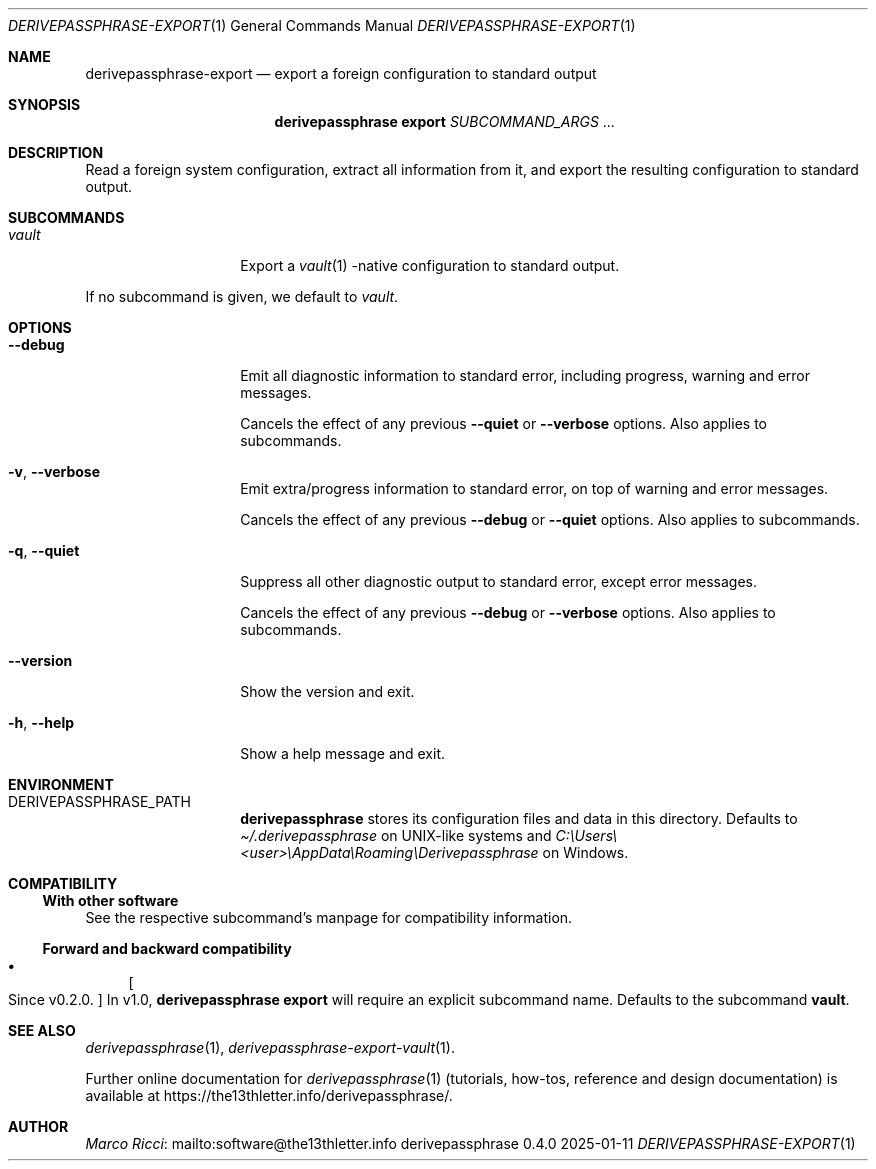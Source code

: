 .Dd 2025-01-11
.Dt DERIVEPASSPHRASE-EXPORT 1
.Os derivepassphrase 0.4.0
.
.Sh NAME
.
.Nm derivepassphrase-export
.Nd export a foreign configuration to standard output
.
.Sh SYNOPSIS
.
.Bd -ragged
.Nm derivepassphrase export
.Ar SUBCOMMAND_ARGS No .\|.\|.
.Ed
.
.Sh DESCRIPTION
.
Read a foreign system configuration, extract all information from it,
and export the resulting configuration to standard output.
.
.Sh SUBCOMMANDS
.
.Bl -tag -width ".Fl p , \-phrase"
.
.It Ar vault
Export a
.Xr vault 1
.Ns -native
configuration to standard output.
.
.El
.Pp
.
If no subcommand is given, we default to
.Ar vault .
.
.Sh OPTIONS
.
.Bl -tag -width ".Fl p , \-phrase"
.
.It Fl \-debug
Emit all diagnostic information to standard error, including progress,
warning and error messages.
.Pp
.
Cancels the effect of any previous
.Fl \-quiet
or
.Fl \-verbose
options.
Also applies to subcommands.
.
.It Fl v , \-verbose
Emit extra/progress information to standard error, on top of warning and
error messages.
.Pp
.
Cancels the effect of any previous
.Fl \-debug
or
.Fl \-quiet
options.
Also applies to subcommands.
.
.It Fl q , \-quiet
Suppress all other diagnostic output to standard error, except error
messages.
.Pp
.
Cancels the effect of any previous
.Fl \-debug
or
.Fl \-verbose
options.
Also applies to subcommands.
.
.It Fl \-version
Show the version and exit.
.
.It Fl h , \-help
Show a help message and exit.
.
.El
.
.Sh ENVIRONMENT
.
.Bl -tag -width ".Fl p , \-phrase"
.
.It Ev DERIVEPASSPHRASE_PATH
.Nm derivepassphrase
stores its configuration files and data in this directory.
Defaults to
.Pa \(ti/.derivepassphrase
on UNIX-like systems and
.Pa C:\[rs]Users\[rs]<user>\[rs]AppData\[rs]Roaming\[rs]Derivepassphrase
on Windows.
.
.El
.
.Sh COMPATIBILITY
.
.Ss With other software
.
See the respective subcommand's manpage for compatibility information.
.
.Ss Forward and backward compatibility
.
.Bl -bullet
.
.It
.Bo Since v0.2.0 . Bc
In v1.0,
.Nm derivepassphrase export
will require an explicit subcommand name.
Defaults to the subcommand
.Ic vault .
.
.El
.
.Sh SEE ALSO
.
.Xr derivepassphrase 1 ,
.Xr derivepassphrase-export-vault 1 .
.Pp
.
Further online documentation for
.Xr derivepassphrase 1
.Pq tutorials, how-tos, reference and design documentation
is available at
.Lk https://the13thletter.info/derivepassphrase/ .
.
.Sh AUTHOR
.
.Lk mailto:software@the13thletter.info "Marco Ricci"
.
